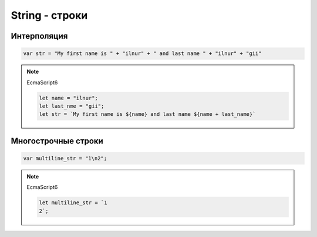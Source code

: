 String - строки
===============

.. py:class:: String()
    
    Строки

    Наследник :py:class:`Object`


    .. code-block:: js

        a = new String('test');
        string = 'ilnurgi';
        s += 's';

        'ilnurgi' + 123;
        // 'ilnurgi123'

        '12'/2 + 1;
        // 7

        'day' * 2;
        // NaN

        'a' < 'b';
        // true

        'c' < 'b';
        // false

        'bra' / 2;
        // NaN


    .. py:method:: length

        .. code-block:: js

            'ilnurgi'.length;
            // 7        


    .. py:method:: charAt(index)

        Возвращает символ по индексу

        .. code-block:: js

            'ilnurgi'.charAt(2);
            // 'n'

            'ilnurgi'.charAt(200);
            // ''

            'ilnurgi'.charAt(-1);
            // ''


    .. py:method:: charCodeAt(index)

        Возвращает число, код символа из строки

        .. code-block:: js

            '!'.charCodeAt(0);
            // 33


    .. py:method:: codePointAt(index)

        Возвращает неотрицательное целое число - кодовый пнкт символа.

        .. note:: EcmaScript6

        .. code-block:: js

            '\uD83D\uDE91'.codePointAt(1);
            // 56977

            '\u{1F691}'.codePointAt(1);
            // 56977

            'hello'.codePointAt(2);
            // 1080


    .. py:method:: concat(string..)

        Возвращает новую строку, соединенную с указанными

        .. code-block:: js

            "C".concat("a", "t");
            // "Cat"


    .. py:method:: endsWith(string, index)

        Проверяет, заканчивается ли строка на указанную

        .. note:: EcmaScript6

        .. code-block:: js

            "ilnurgi".endsWith("il");
            // false


    .. py:method:: fromCharCode(char...)

        Статический метод, возвращает строку из последовательности чисел

        .. code-block:: js

            String.fromCharCode(33);
            // '!'

            String.fromCharCode(104, 101, 108, 108, 111);
            // "hello"


    .. py:method:: fromCodePoint(number1, ...)

        Возвращает строку по кодовым пунктам

        .. note:: EcmaScript6

        .. code-block:: js

            String.fromCodePoint(0x61, 0x62, 0x63);
            // 'abc'


    .. py:method:: includes(string, index=0)

        Проверяет наличие подстроки в строке

        .. note:: EcmaScript6

        .. code-block:: js

            "ilnurgi".includes('il');
            // true


    .. py:method:: indexOf(searchString, [start_pos])

        Возвращает число, индекс вхождения подстроки в строку.

        Возвращает -1 если не найдено

        .. code-block:: js

            'строка'.indexOf("ока");
            // 3


    .. py:method:: lastIndexOf(searchString, [start_pos])

        Возвращает число, индекс вхождения подстроки в строку с конца

        .. code-block:: js

            'строка'.lastIndexOf("ока");
            // 3


    .. py:method:: localeCompare(str)

        Сравнивает строки с учетом порядка следования символов национальных алфавитов

        Возвращает 0 если строки равны
        Возвращает отрицательное число если аргумент меньше


    .. py:method:: match(regexp)

        Возвращает массив найденных вхождений по регулярке

        .. code-block:: js

            "kj5k3".match(/\d/);
            // ["5"]

            "kj5k3".match(/\d/g);
            // ["5", "3"]


    .. py:method:: normalize()

        Возвращает нормализованную строку, по умолчанию NFC.

        .. note:: Нормализованная версия не используется для отображение, только для различных операции: сравнение и т.п.

        .. note:: EcmaScript6


    .. py:method:: repeat(count)

        Возвращает строку, содержащую указанное количество копии

        .. note:: EcmaScript6

        .. code-block:: js

            "a".repeat(5);
            // "aaaaa"


    .. py:method:: replace(searchValue, replaceValue)

        Возвращает новую строку, заменяя в исходной указанные значения

        .. code-block:: js

            "mother_in_low".replace("_", "-");
            // "mother-in-low"

            "mother_in_low".replace("_", function(c){});

            "(777)888-2323".replace(/\((\d{3})\)/g, "$1-");
            // "111-888-2323"


    .. py:method:: search(regexp)

        Возвращает число, позицию первого символа соответсвия

        В отличие от :py:meth:`String.indexOf`
        работает только с регулярными выражениями


    .. py:method:: slice(start, [end])

        Возвращает срез строки

        .. code-block:: js

            'stringify'.substring(0, 1);
            // 's'

            'stringify'.substring(3);
            // 'ingify'

            'stringify'.substring(-5);
            // 'ngify'


    .. py:method:: split(separator, limit)

        Возаращает массив строк, полученная путем разбиения исходной

        .. code-block:: js

            "12345".split("", 3);
            // ["1", "2", "3"]

            "last, first ,middle".split(/\s*,\s*/);
            // ["last", "first", "middle"]


    .. py:method:: startsWith(string, index=0)

        Проверяет, начинается ли строка с указанной строки

        .. note:: EcmaScript6

        .. code-block:: js

            "ilnurgi".startsWith("il");
            // true


    .. py:method:: substr(start[, length])

        Срез строки с позиции `start`, количество `length` символов

        .. code-block:: js

            'stringify'.substr(2, 4);
            // 'ring'


    .. py:method:: substring(start[, end])

        Возвращает срез строки

        В отличие от :py:meth:`String.slice`
        отрицательные значение приравниваются к нулю.

        .. code-block:: js

            'stringify'.substring(0, 1);
            // 's'

            'stringify'.substring(2);
            // 'ringify'


    .. py:method:: toLocalLowerCase()

        Возвращает строку, приведенную к нижнему регистру в соответсвйи с локалью


    .. py:method:: toLocalUpperCase()

        Возвращает строку, приведенную к верхнему регистру в соответсвйи с локалью


    .. py:method:: toLowerCase()

        Возвращает строку, приведенную к нижнему регистру


    .. py:method:: toUpperCase()

        Возвращает строку, приведенную к верхнему регистру


    .. py:method:: trim()

        Возвращает копию строки, с удаленными пробелами вначале и в конце


Интерполяция
------------

.. code-block:: js

    var str = "My first name is " + "ilnur" + " and last name " + "ilnur" + "gii"

.. note:: EcmaScript6

    .. code-block:: js

        let name = "ilnur";
        let last_nme = "gii";
        let str = `My first name is ${name} and last name ${name + last_name}`


Многострочные строки
--------------------

.. code-block:: js

    var multiline_str = "1\n2";

.. note:: EcmaScript6

    .. code-block:: js

        let multiline_str = `1
        2`;
